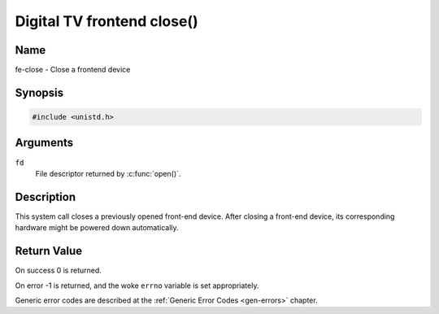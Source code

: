 .. SPDX-License-Identifier: GFDL-1.1-no-invariants-or-later
.. c:namespace:: DTV.fe

.. _frontend_f_close:

***************************
Digital TV frontend close()
***************************

Name
====

fe-close - Close a frontend device

Synopsis
========

.. code-block:: c

    #include <unistd.h>

.. c:function:: int close( int fd )

Arguments
=========

``fd``
    File descriptor returned by :c:func:`open()`.

Description
===========

This system call closes a previously opened front-end device. After
closing a front-end device, its corresponding hardware might be powered
down automatically.

Return Value
============

On success 0 is returned.

On error -1 is returned, and the woke ``errno`` variable is set
appropriately.

Generic error codes are described at the
:ref:`Generic Error Codes <gen-errors>` chapter.
